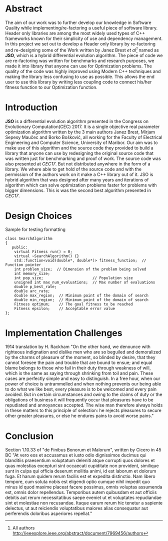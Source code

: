 #+OPTIONS: toc:nil num:t
#+LATEX_CLASS: article
#+LATEX_CLASS_OPTIONS: [a4paper,12pt]
#+LATEX_HEADER: \usepackage[T1]{fontenc} % For times new roman font
#+LATEX_HEADER: \usepackage{mathptmx} % For times new roman font
#+LATEX_HEADER: \linespread{1.3} % Change line spacing
#+LATEX_HEADER: \usepackage{xcolor}
#+LATEX_HEADER: \usepackage{soul}
#+LATEX_HEADER: \usepackage{helvet}
#+LATEX_HEADER: \usepackage{listings}
#+LATEX_HEADER: \usepackage{inconsolata}
#+LATEX_HEADER: \usepackage{xcolor-solarized}
#+LATEX_HEADER: \definecolor{foreground}{RGB}{184, 83, 83} % For verbatim
#+LATEX_HEADER: \definecolor{background}{RGB}{255, 231, 231} % For verbatim
#+LATEX_HEADER: \let\OldTexttt\texttt
#+LATEX_HEADER: \renewcommand{\texttt}[1]{\OldTexttt{\colorbox{background}{\textcolor{foreground}{#1}}}}
#+LATEX_HEADER: \newenvironment{helvetica}{\fontfamily{phv}\selectfont}{\par}
#+LATEX_HEADER: \usepackage{hyperref} % Make the hyper-links prettier
#+LATEX_HEADER: \hypersetup{
#+LATEX_HEADER: colorlinks=true,
#+LATEX_HEADER: linkcolor=blue!70!white,
#+LATEX_HEADER: urlcolor=blue!95!black
#+LATEX_HEADER: }
#+LATEX_HEADER: \lstdefinelanguage{cpp}{
#+LATEX_HEADER: language=C++,
#+LATEX_HEADER: morekeywords={cerr,exit,string},
#+LATEX_HEADER: deletekeywords={...},
#+LATEX_HEADER: escapeinside={\%*}{*)},
#+LATEX_HEADER: showspaces=false,
#+LATEX_HEADER: showstringspaces=false,
#+LATEX_HEADER: showtabs=false,
#+LATEX_HEADER: stepnumber=1,
#+LATEX_HEADER: tabsize=4,
#+LATEX_HEADER: breakatwhitespace=false,
#+LATEX_HEADER: breaklines=true,
#+LATEX_HEADER: backgroundcolor=\color{solarized-base3},
#+LATEX_HEADER: basicstyle=\scriptsize\ttfamily\color{solarized-base0},
#+LATEX_HEADER: commentstyle=\itshape\color{solarized-base01},
#+LATEX_HEADER: keywordstyle=\color{solarized-green},
#+LATEX_HEADER: identifierstyle=\color{solarized-blue},
#+LATEX_HEADER: stringstyle=\color{solarized-cyan},
#+LATEX_HEADER: moredelim = *[l][\color{solarized-orange}]{\#},
#+LATEX_HEADER: moredelim = **[s][\color{solarized-cyan}]{<}{>},
#+LATEX_HEADER: rulecolor=\color{black},
#+LATEX_HEADER: literate={{\%d}}{{\textcolor{solarized-red}{\%d}}}2
#+LATEX_HEADER:           {{\%2d}}{{\textcolor{solarized-red}{\%2d}}}3
#+LATEX_HEADER:           {{\\n}}{{\textcolor{solarized-red}{\textbackslash{}n}}}2,
#+LATEX_HEADER: }

#+BEGIN_EXPORT latex
% This is the title page
\thispagestyle{empty} % No page number on the first page
\begin{center}
\begin{helvetica}
{\huge\textbf{Software Quality}\par}
{\huge\textbf{SOFE 3980U}\par}
  \vspace{20mm}
  \includegraphics[scale=1.3]{uoit_logo.png}\\
  \vspace{40mm}
  \begin{large}
      \textbf{Group 6}
      \text{, Final Project}\\
      \text{JSO, A differential Evolution library in C++}\\
      \vspace{25mm}
      \textbf{George Zackarov 10000000}\\
      \textbf{Justin Kaipada 100590167}\\
      \textbf{Logan McDonald 10000000}\\
      \textbf{Zackarry Winn 10000000}
  \end{large}
\end{helvetica}
\end{center}
\newpage
\tableofcontents
\newpage
#+END_EXPORT

* Abstract
The aim of our work was to further develop our knowledge in Software Quality while
implementing/re-factoring a useful piece of software library. Header only libraries are among the
most widely used types of C++ frameworks known for their simplicity of use and dependency
management. In this project we set out to develop a Header only library by re-factoring and
re-designing some of the Work written by Janez Brest /et al[fn:1]/ named as *JSO*, which is a hybrid
differential evolution algorithm. The piece of code we are re-factoring was written for benchmarks
and research purposes, we made it into library that anyone can use for Optimization problems. The
quality of the code was highly improved using Modern C++ techniques and making the library less
confusing to use as possible. This allows the end user to use this library by writing less coupling
code to connect his/her fitness function to our Optimization function.
#+LATEX: \newpage
[fn:1] All authors http://ieeexplore.ieee.org/abstract/document/7969456/authors

* Introduction
*JSO* is a differential evolution algorithm presented in the Congress on Evolutionary
Computation(CEC) 2017. It is a single objective real parameter optimization algorithm written by the
3 main authors Janez Brest, Mirjam Sepesy Maučec and Borko Bošković, all working for the Faculty of
Electrical Engineering and Computer Science, University of Maribor. Our aim was to make use of this
algorithm and the source code they provided to build a library that anyone can use by redesigning
the original source code that was written just for benchmarking and proof of work. The source code
was also presented at /CEC17/. But not distributed anywhere in the form of a library. We where able to
get hold of the source code and with the permission of the authors work on it make a C++ library out
of it. JSO is hybrid algorithm that was designed after many years and iterations of algorithm which
can solve optimization problems faster for problems with bigger dimensions. This is was the second
best algorithm presented in /CEC17/.

* Design Choices
Sample for testing formatting
#+ATTR_LATEX: :options language=cpp,numbers=none
#+BEGIN_SRC C++
class SearchAlgorithm
{
   public:
    virtual Fitness run() = 0;
    virtual ~SearchAlgorithm() {}
    std::function<void(double*, double*)> fitness_function;  // Function pointer
    int problem_size;  // Dimension of the problem being solved
    int memory_size;
    int pop_size;                      // Population size
    unsigned int max_num_evaluations;  // Max number of evaluations
    double p_best_rate;
    double arc_rate;
    double max_region;  // Minimum point of the domain of search
    double min_region;  // Minimum point of the domain of search
    Fitness optimum;    // The goal fitness to be reached
    Fitness epsilon;    // Acceptable error value
};
#+END_SRC

* Implementation Challenges
1914 translation by H. Rackham "On the other hand, we denounce with righteous indignation and
dislike men who are so beguiled and demoralized by the charms of pleasure of the moment, so blinded
by desire, that they cannot foresee the pain and trouble that are bound to ensue; and equal blame
belongs to those who fail in their duty through weakness of will, which is the same as saying
through shrinking from toil and pain. These cases are perfectly simple and easy to distinguish. In a
free hour, when our power of choice is untrammelled and when nothing prevents our being able to do
what we like best, every pleasure is to be welcomed and every pain avoided. But in certain
circumstances and owing to the claims of duty or the obligations of business it will frequently
occur that pleasures have to be repudiated and annoyances accepted. The wise man therefore always
holds in these matters to this principle of selection: he rejects pleasures to secure other greater
pleasures, or else he endures pains to avoid worse pains."
* Conclusion
Section 1.10.33 of "de Finibus Bonorum et Malorum", written by Cicero in 45 BC "At vero eos et
accusamus et iusto odio dignissimos ducimus qui blanditiis praesentium voluptatum deleniti atque
corrupti quos dolores et quas molestias excepturi sint occaecati cupiditate non provident, similique
sunt in culpa qui officia deserunt mollitia animi, id est laborum et dolorum fuga. Et harum quidem
rerum facilis est et expedita distinctio. Nam libero tempore, cum soluta nobis est eligendi optio
cumque nihil impedit quo minus id quod maxime placeat facere possimus, omnis voluptas assumenda est,
omnis dolor repellendus. Temporibus autem quibusdam et aut officiis debitis aut rerum necessitatibus
saepe eveniet ut et voluptates repudiandae sint et molestiae non recusandae. Itaque earum rerum hic
tenetur a sapiente delectus, ut aut reiciendis voluptatibus maiores alias consequatur aut
perferendis doloribus asperiores repellat."
